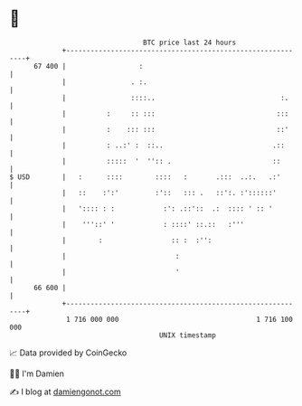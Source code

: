 * 👋

#+begin_example
                                    BTC price last 24 hours                    
                +------------------------------------------------------------+ 
         67 400 |                  :                                         | 
                |                . :.                                        | 
                |                ::::..                               :.     | 
                |          :     :: :::                              :::     | 
                |          :    ::: :::                              ::'     | 
                |          : ..:' :  ::..                           .::      | 
                |          :::::  '  '':: .                         ::       | 
   $ USD        |   :      ::::        ::::   :       .:::  ..:.   .:'       | 
                |   ::    :':'         :'::   ::: .   ::':. :'::::::'        | 
                |   ':::: : :            :': .::'::  .:  :::: ' :: '         | 
                |    '''::' '            : ::::' ::.::   :'''                | 
                |        :                 :: :  :'':                        | 
                |                           :                                | 
                |                           '                                | 
         66 600 |                                                            | 
                +------------------------------------------------------------+ 
                 1 716 000 000                                  1 716 100 000  
                                        UNIX timestamp                         
#+end_example
📈 Data provided by CoinGecko

🧑‍💻 I'm Damien

✍️ I blog at [[https://www.damiengonot.com][damiengonot.com]]
